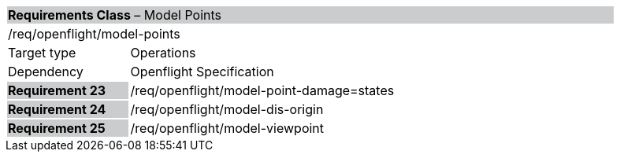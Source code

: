 [cols="1,4",width="90%"]
|===
2+|*Requirements Class* – Model Points{set:cellbgcolor:#CACCCE}
2+|/req/openflight/model-points {set:cellbgcolor:#FFFFFF}
|Target type |Operations
|Dependency |Openflight Specification
|*Requirement 23* {set:cellbgcolor:#CACCCE} |/req/openflight/model-point-damage=states {set:cellbgcolor:#FFFFFF}
|*Requirement 24* {set:cellbgcolor:#CACCCE} |/req/openflight/model-dis-origin {set:cellbgcolor:#FFFFFF}
|*Requirement 25* {set:cellbgcolor:#CACCCE} |/req/openflight/model-viewpoint {set:cellbgcolor:#FFFFFF}
|===
